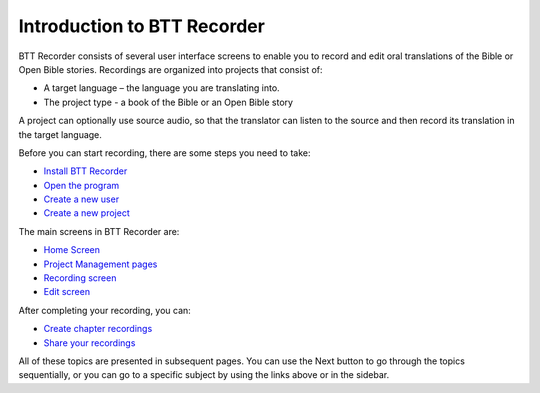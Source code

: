 Introduction to BTT Recorder
------------------------------

BTT Recorder consists of several user interface screens to enable you to record and edit oral translations of the Bible or Open Bible stories. Recordings are organized into projects that consist of:

*	A target language – the language you are translating into.
*	The project type - a book of the Bible or an Open Bible story

A project can optionally use source audio, so that the translator can listen to the source and then record its translation in the target language.

Before you can start recording, there are some steps you need to take:

*	`Install BTT Recorder <https://btt-recorder.readthedocs.io/en/latest/getstarted.html#install-btt-recorder>`_
*	`Open the program <https://btt-recorder.readthedocs.io/en/latest/getstarted.html#open-btt-recorder>`_
*	`Create a new user <https://btt-recorder.readthedocs.io/en/latest/getstarted.html#create-a-new-user>`_
*	`Create a new project <https://btt-recorder.readthedocs.io/en/latest/getstarted.html#create-a-new-project>`_

The main screens in BTT Recorder are:

*	`Home Screen <https://btt-recorder.readthedocs.io/en/latest/home_screen.html>`_ 
*	`Project Management pages <https://btt-recorder.readthedocs.io/en/latest/mainscreens.html#project-management-pages>`_
*	`Recording screen <https://btt-recorder.readthedocs.io/en/latest/mainscreens.html#recording-screen>`_
*	`Edit screen <https://btt-recorder.readthedocs.io/en/latest/mainscreens.html#edit-screen>`_

After completing your recording, you can:

* `Create chapter recordings <https://btt-recorder.readthedocs.io/en/latest/compiling.html>`_
* `Share your recordings <https://btt-recorder.readthedocs.io/en/latest/sharing.html>`_

All of these topics are presented in subsequent pages. You can use the Next button to go through the topics sequentially, or you can go to a specific subject by using the links above or in the sidebar.
